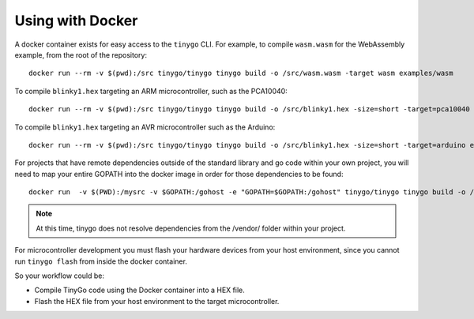 .. _docker:

.. highlight:: none

Using with Docker
=================

A docker container exists for easy access to the ``tinygo`` CLI. For example, to
compile ``wasm.wasm`` for the WebAssembly example, from the root of the
repository::

    docker run --rm -v $(pwd):/src tinygo/tinygo tinygo build -o /src/wasm.wasm -target wasm examples/wasm

To compile ``blinky1.hex`` targeting an ARM microcontroller, such as the PCA10040::

    docker run --rm -v $(pwd):/src tinygo/tinygo tinygo build -o /src/blinky1.hex -size=short -target=pca10040 examples/blinky1

To compile ``blinky1.hex`` targeting an AVR microcontroller such as the Arduino::

    docker run --rm -v $(pwd):/src tinygo/tinygo tinygo build -o /src/blinky1.hex -size=short -target=arduino examples/blinky1

For projects that have remote dependencies outside of the standard library and go code within your own project, you will need to map your entire GOPATH into the docker image in order for those dependencies to be found::

    docker run  -v $(PWD):/mysrc -v $GOPATH:/gohost -e "GOPATH=$GOPATH:/gohost" tinygo/tinygo tinygo build -o /mysrc/wasmout.wasm -target wasm /mysrc/wasm-main.go

.. note::
  At this time, tinygo does not resolve dependencies from the /vendor/ folder within your project.

For microcontroller development you must flash your hardware devices
from your host environment, since you cannot run ``tinygo flash`` from inside
the docker container.

So your workflow could be:

- Compile TinyGo code using the Docker container into a HEX file.
- Flash the HEX file from your host environment to the target microcontroller.
